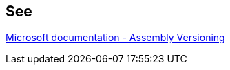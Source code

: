 == See

https://docs.microsoft.com/en-us/dotnet/standard/assembly/versioning[Microsoft documentation - Assembly Versioning]